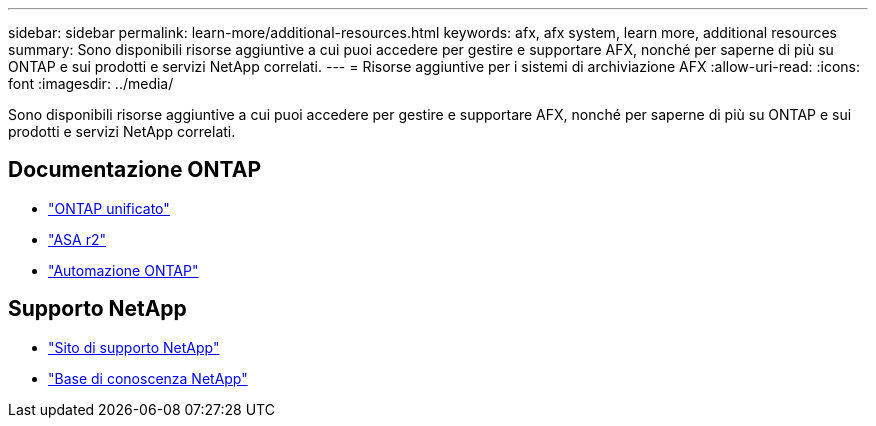 ---
sidebar: sidebar 
permalink: learn-more/additional-resources.html 
keywords: afx, afx system, learn more, additional resources 
summary: Sono disponibili risorse aggiuntive a cui puoi accedere per gestire e supportare AFX, nonché per saperne di più su ONTAP e sui prodotti e servizi NetApp correlati. 
---
= Risorse aggiuntive per i sistemi di archiviazione AFX
:allow-uri-read: 
:icons: font
:imagesdir: ../media/


[role="lead"]
Sono disponibili risorse aggiuntive a cui puoi accedere per gestire e supportare AFX, nonché per saperne di più su ONTAP e sui prodotti e servizi NetApp correlati.



== Documentazione ONTAP

* https://docs.netapp.com/us-en/ontap/["ONTAP unificato"^]
* https://docs.netapp.com/us-en/asa-r2/["ASA r2"^]
* https://docs.netapp.com/us-en/ontap-automation/["Automazione ONTAP"^]




== Supporto NetApp

* https://mysupport.netapp.com/["Sito di supporto NetApp"^]
* https://kb.netapp.com/["Base di conoscenza NetApp"^]

